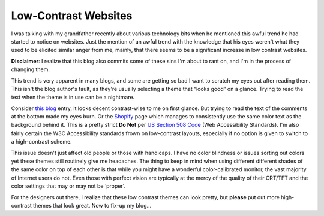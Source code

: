 Low-Contrast Websites
=====================

I was talking with my grandfather recently about various technology bits
when he mentioned this awful trend he had started to notice on websites.
Just the mention of an awful trend with the knowledge that his eyes
weren't what they used to be elicited similar anger from me, mainly,
that there seems to be a significant increase in low contrast websites.

**Disclaimer**: I realize that this blog also commits some of these sins
I'm about to rant on, and I'm in the process of changing them.

This trend is very apparent in many blogs, and some are getting so bad I
want to scratch my eyes out after reading them. This isn't the blog
author's fault, as they're usually selecting a theme that “looks good”
on a glance. Trying to read the text when the theme is in use can be a
nightmare.

Consider `this
blog <http://peat.wordpress.com/2006/06/30/watch-your-namespace/>`_
entry, it looks decent contrast-wise to me on first glance. But trying
to read the text of the comments at the bottom made my eyes burn. Or the
`Shopify <http://shopify.com/>`_ page which manages to consistently use
the same color text as the background behind it. This is a pretty strict
**Do Not** per `US Section 508 Code <http://www.section508.gov/>`_ (Web
Accessibility Standards). I'm also fairly certain the W3C Accessibility
standards frown on low-contrast layouts, especially if no option is
given to switch to a high-contrast scheme.

This issue doesn't just affect old people or those with handicaps. I
have no color blindness or issues sorting out colors yet these themes
still routinely give me headaches. The thing to keep in mind when using
different different shades of the same color on top of each other is
that while you might have a wonderful color-calibrated monitor, the vast
majority of Internet users do not. Even those with perfect vision are
typically at the mercy of the quality of their CRT/TFT and the color
settings that may or may not be ‘proper'.

For the designers out there, I realize that these low contrast themes
can look pretty, but **please** put out more high-contrast themes that
look great. Now to fix-up my blog…


.. author:: default
.. categories:: Thoughts, Rants
.. comments::
   :url: http://be.groovie.org/post/296346217/low-contrast-websites